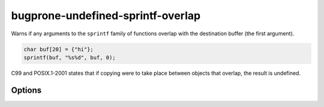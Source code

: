 .. title:: clang-tidy - bugprone-undefined-sprintf-overlap

bugprone-undefined-sprintf-overlap
==================================

Warns if any arguments to the ``sprintf`` family of functions overlap with the
destination buffer (the first argument).

.. code-block:: c++

    char buf[20] = {"hi"};
    sprintf(buf, "%s%d", buf, 0);

C99 and POSIX.1-2001 states that if copying were to take place between objects
that overlap, the result is undefined.

Options
-------

.. option:: SprintfRegex

   A regex specifying the ``sprintf`` family of functions to match on. By default,
   this is `(::std)?::sn?printf`.

